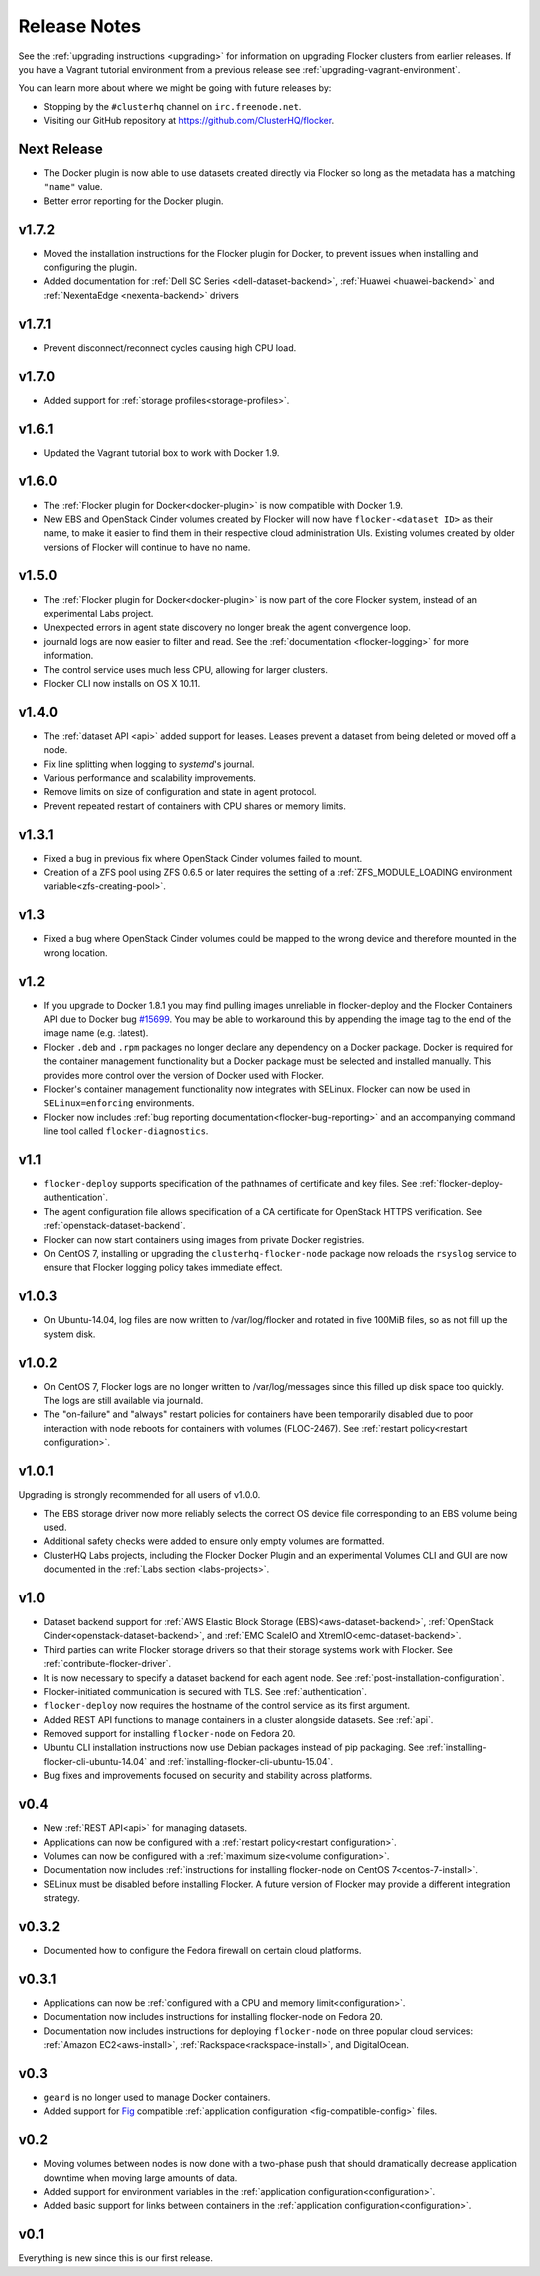 =============
Release Notes
=============

See the :ref:`upgrading instructions <upgrading>` for information on upgrading Flocker clusters from earlier releases.
If you have a Vagrant tutorial environment from a previous release see :ref:`upgrading-vagrant-environment`.

You can learn more about where we might be going with future releases by:

* Stopping by the ``#clusterhq`` channel on ``irc.freenode.net``.
* Visiting our GitHub repository at https://github.com/ClusterHQ/flocker.

Next Release
============

* The Docker plugin is now able to use datasets created directly via Flocker so long as the metadata has a matching ``"name"`` value.
* Better error reporting for the Docker plugin.

v1.7.2
======

* Moved the installation instructions for the Flocker plugin for Docker, to prevent issues when installing and configuring the plugin.
* Added documentation for :ref:`Dell SC Series <dell-dataset-backend>`, :ref:`Huawei <huawei-backend>` and :ref:`NexentaEdge <nexenta-backend>` drivers 

v1.7.1
======

* Prevent disconnect/reconnect cycles causing high CPU load.

v1.7.0
======

* Added support for :ref:`storage profiles<storage-profiles>`.

v1.6.1
======

* Updated the Vagrant tutorial box to work with Docker 1.9.

v1.6.0
======

* The :ref:`Flocker plugin for Docker<docker-plugin>` is now compatible with Docker 1.9.
* New EBS and OpenStack Cinder volumes created by Flocker will now have ``flocker-<dataset ID>`` as their name, to make it easier to find them in their respective cloud administration UIs.
  Existing volumes created by older versions of Flocker will continue to have no name.

v1.5.0
======

* The :ref:`Flocker plugin for Docker<docker-plugin>` is now part of the core Flocker system, instead of an experimental Labs project.
* Unexpected errors in agent state discovery no longer break the agent convergence loop.
* journald logs are now easier to filter and read.
  See the :ref:`documentation <flocker-logging>` for more information.
* The control service uses much less CPU, allowing for larger clusters.
* Flocker CLI now installs on OS X 10.11.

v1.4.0
======

* The :ref:`dataset API <api>` added support for leases.
  Leases prevent a dataset from being deleted or moved off a node.
* Fix line splitting when logging to `systemd`'s journal.
* Various performance and scalability improvements.
* Remove limits on size of configuration and state in agent protocol.
* Prevent repeated restart of containers with CPU shares or memory limits.

v1.3.1
======

* Fixed a bug in previous fix where OpenStack Cinder volumes failed to mount.
* Creation of a ZFS pool using ZFS 0.6.5 or later requires the setting of a :ref:`ZFS_MODULE_LOADING environment variable<zfs-creating-pool>`.

v1.3
====

* Fixed a bug where OpenStack Cinder volumes could be mapped to the wrong device and therefore mounted in the wrong location.

v1.2
====

* If you upgrade to Docker 1.8.1 you may find pulling images unreliable in flocker-deploy and the Flocker Containers API due to Docker bug `#15699`_.
  You may be able to workaround this by appending the image tag to the end of the image name (e.g. :latest).
* Flocker ``.deb`` and ``.rpm`` packages no longer declare any dependency on a Docker package.
  Docker is required for the container management functionality but a Docker package must be selected and installed manually.
  This provides more control over the version of Docker used with Flocker.
* Flocker's container management functionality now integrates with SELinux.
  Flocker can now be used in ``SELinux=enforcing`` environments.
* Flocker now includes :ref:`bug reporting documentation<flocker-bug-reporting>` and an accompanying command line tool called ``flocker-diagnostics``.

v1.1
====

* ``flocker-deploy`` supports specification of the pathnames of certificate and key files.
  See :ref:`flocker-deploy-authentication`.
* The agent configuration file allows specification of a CA certificate for OpenStack HTTPS verification.
  See :ref:`openstack-dataset-backend`.
* Flocker can now start containers using images from private Docker registries.
* On CentOS 7, installing or upgrading the ``clusterhq-flocker-node`` package now reloads the ``rsyslog`` service to ensure that Flocker logging policy takes immediate effect.

v1.0.3
======

* On Ubuntu-14.04, log files are now written to /var/log/flocker and rotated in five 100MiB files, so as not fill up the system disk.

v1.0.2
======

* On CentOS 7, Flocker logs are no longer written to /var/log/messages since this filled up disk space too quickly.
  The logs are still available via journald.
* The "on-failure" and "always" restart policies for containers have been temporarily disabled due to poor interaction with node reboots for containers with volumes (FLOC-2467).
  See :ref:`restart policy<restart configuration>`.

v1.0.1
======

Upgrading is strongly recommended for all users of v1.0.0.

* The EBS storage driver now more reliably selects the correct OS device file corresponding to an EBS volume being used.
* Additional safety checks were added to ensure only empty volumes are formatted.
* ClusterHQ Labs projects, including the Flocker Docker Plugin and an experimental Volumes CLI and GUI are now documented in the :ref:`Labs section <labs-projects>`.

v1.0
====

* Dataset backend support for :ref:`AWS Elastic Block Storage (EBS)<aws-dataset-backend>`, :ref:`OpenStack Cinder<openstack-dataset-backend>`, and :ref:`EMC ScaleIO and XtremIO<emc-dataset-backend>`.
* Third parties can write Flocker storage drivers so that their storage systems work with Flocker.
  See :ref:`contribute-flocker-driver`.
* It is now necessary to specify a dataset backend for each agent node.
  See :ref:`post-installation-configuration`.
* Flocker-initiated communication is secured with TLS.
  See :ref:`authentication`.
* ``flocker-deploy`` now requires the hostname of the control service as its first argument.
* Added REST API functions to manage containers in a cluster alongside datasets.
  See :ref:`api`.
* Removed support for installing ``flocker-node`` on Fedora 20.
* Ubuntu CLI installation instructions now use Debian packages instead of pip packaging.
  See :ref:`installing-flocker-cli-ubuntu-14.04` and :ref:`installing-flocker-cli-ubuntu-15.04`.
* Bug fixes and improvements focused on security and stability across platforms.

v0.4
====

* New :ref:`REST API<api>` for managing datasets.
* Applications can now be configured with a :ref:`restart policy<restart configuration>`.
* Volumes can now be configured with a :ref:`maximum size<volume configuration>`.
* Documentation now includes :ref:`instructions for installing flocker-node on CentOS 7<centos-7-install>`.
* SELinux must be disabled before installing Flocker.
  A future version of Flocker may provide a different integration strategy.

v0.3.2
======

* Documented how to configure the Fedora firewall on certain cloud platforms.


v0.3.1
======

* Applications can now be :ref:`configured with a CPU and memory limit<configuration>`.
* Documentation now includes instructions for installing flocker-node on Fedora 20.
* Documentation now includes instructions for deploying ``flocker-node`` on three popular cloud services: :ref:`Amazon EC2<aws-install>`, :ref:`Rackspace<rackspace-install>`, and DigitalOcean.


v0.3
====

* ``geard`` is no longer used to manage Docker containers.
* Added support for `Fig`_ compatible :ref:`application configuration <fig-compatible-config>` files.


v0.2
====

* Moving volumes between nodes is now done with a two-phase push that should dramatically decrease application downtime when moving large amounts of data.
* Added support for environment variables in the :ref:`application configuration<configuration>`.
* Added basic support for links between containers in the :ref:`application configuration<configuration>`.

v0.1
====

Everything is new since this is our first release.


.. _`Fig`: http://www.fig.sh/yml.html
.. _`#15699`: https://github.com/docker/docker/issues/15699
